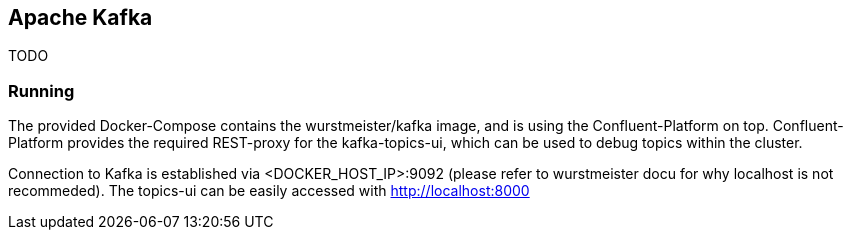 == Apache Kafka

TODO

=== Running

The provided Docker-Compose contains the wurstmeister/kafka image, and is using the Confluent-Platform on top.
Confluent-Platform provides the required REST-proxy for the kafka-topics-ui, which can be used to debug topics
within the cluster.

Connection to Kafka is established via <DOCKER_HOST_IP>:9092 (please refer to wurstmeister docu for why localhost
is not recommeded).
The topics-ui can be easily accessed with http://localhost:8000